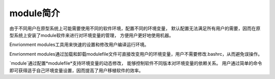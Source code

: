 .. _module-intro:

################
module简介
################

由于不同用户在原型系统上可能需要使用不同的软件环境，配置不同的环境变量，
默认配置无法满足所有用户的需要，因而在原型系统上安装了module软件来进行对环境变量的管理，
方便用户更好地使用机器。

Envrionment modules工具用来快速的设置和修改用户编译运行环境。

Envrionment modules通过加载和卸载modulefile文件可直接改变用户的环境变量，用户不需要修改.bashrc，从而避免误操作。 


`module`通过配置*modulefile*支持环境变量的动态修改，
能够控制软件不同版本对环境变量的依赖关系。
用户通过简单的命令即可获得适于自己环境变量设置，因而提高了用户移植软件的效率。